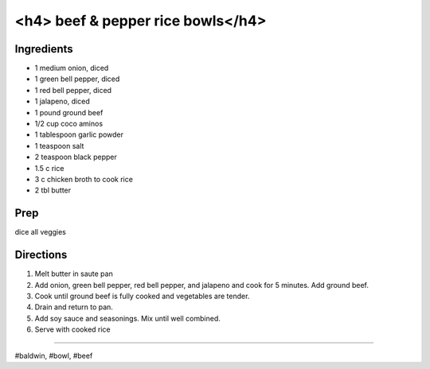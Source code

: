 <h4> beef & pepper rice bowls</h4>
###########################################################
 
Ingredients
=========================================================
 
- 1 medium onion, diced
- 1 green bell pepper, diced
- 1 red bell pepper, diced
- 1 jalapeno, diced
- 1 pound ground beef
- 1/2 cup coco aminos
- 1 tablespoon garlic powder
- 1 teaspoon salt
- 2 teaspoon black pepper
- 1.5 c rice
- 3 c chicken broth to cook rice
- 2 tbl butter
 
Prep
=========================================================
 
dice all veggies
 
Directions
=========================================================
 
1. Melt butter in saute pan
2. Add onion, green bell pepper, red bell pepper, and jalapeno and cook for 5 minutes. Add ground beef.
3. Cook until ground beef is fully cooked and vegetables are tender.
4. Drain and return to pan.
5. Add soy sauce and seasonings. Mix until well combined.
6. Serve with cooked rice
 
------
 
#baldwin, #bowl, #beef
